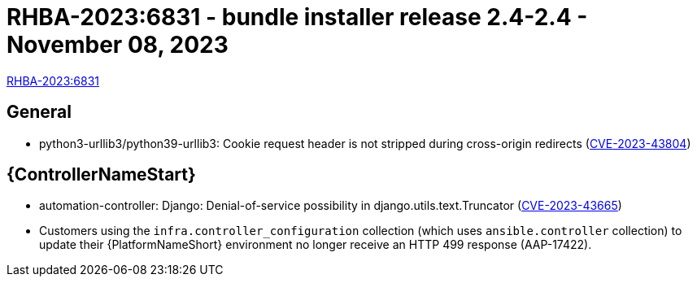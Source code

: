 // This is the release notes file for AAP 2.4 bundle installer release 2.4-2.4 dated November 08, 2023

= RHBA-2023:6831 - bundle installer release 2.4-2.4 - November 08, 2023

link:https://access.redhat.com/errata/RHBA-2023:6831[RHBA-2023:6831]

== General

* python3-urllib3/python39-urllib3: Cookie request header is not stripped during cross-origin redirects (link:https://access.redhat.com/security/cve/cve-2023-43804[CVE-2023-43804])

//Automation controller
== {ControllerNameStart}

* automation-controller: Django: Denial-of-service possibility in django.utils.text.Truncator (link:https://access.redhat.com/security/cve/cve-2023-43665[CVE-2023-43665])

* Customers using the `infra.controller_configuration` collection (which uses `ansible.controller` collection) to update their {PlatformNameShort} environment no longer receive an HTTP 499 response (AAP-17422).
